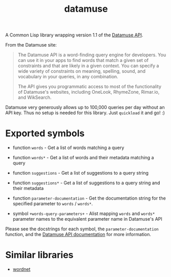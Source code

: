 #+TITLE: datamuse

A Common Lisp library wrapping version 1.1 of the [[https://www.datamuse.com/api/][Datamuse API]].

From the Datamuse site:

#+BEGIN_QUOTE
The Datamuse API is a word-finding query engine for developers. You can use it in your apps to find words that match a given set of constraints and that are likely in a given context. You can specify a wide variety of constraints on meaning, spelling, sound, and vocabulary in your queries, in any combination.

The API gives you programmatic access to most of the functionality of Datamuse's websites, including OneLook, RhymeZone, Rimar.io, and WikSearch.
#+END_QUOTE

Datamuse very generously allows up to 100,000 queries per day without an API key. Thus no setup is needed for this library. Just ~quickload~ it and go! :)

* Exported symbols

- function ~words~ - Get a list of words matching a query

- function ~words*~ - Get a list of words and their metadata matching a query

- function ~suggestions~ - Get a list of suggestions to a query string

- function ~suggestions*~ - Get a list of suggestions to a query string and their metadata

- function ~parameter-documentation~ - Get the documentation string for the specified parameter to ~words~ / ~words*~.

- symbol ~+words-query-parameters+~ - Alist mapping ~words~ and ~words*~ parameter names to the equivalent parameter name in Datamuse's API

Please see the docstrings for each symbol, the ~parameter-documentation~ function, and the [[http://www.datamuse.com/api/][Datamuse API documentation]] for more information.

* Similar libraries

- [[https://github.com/phoe/wordnet][wordnet]]
